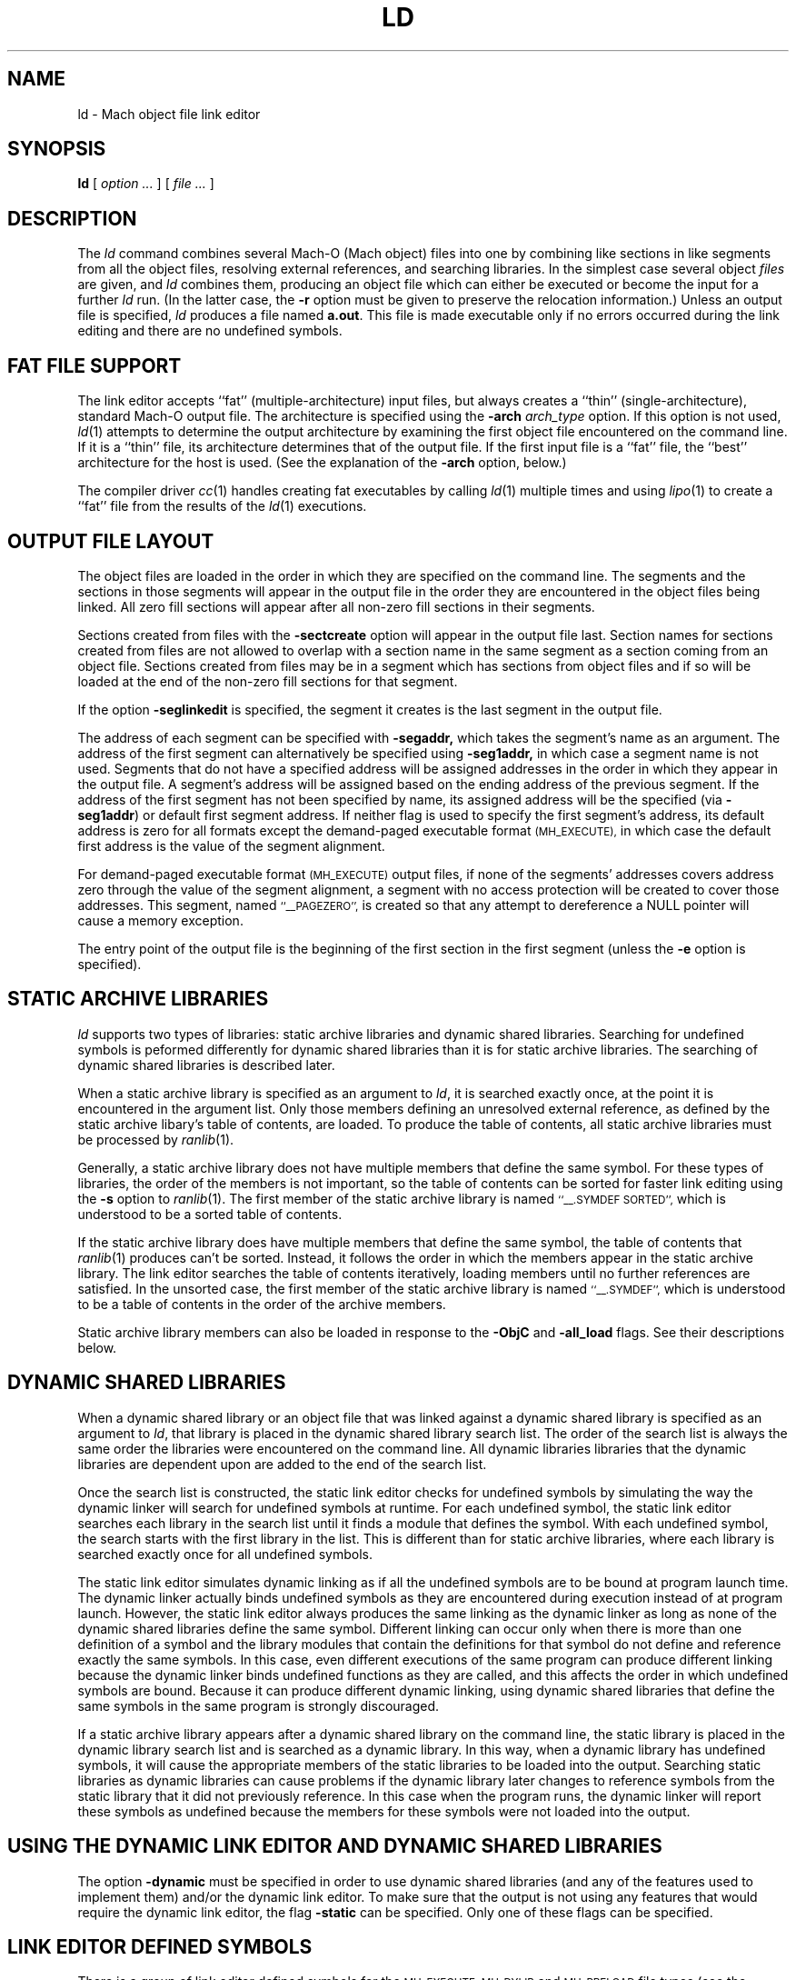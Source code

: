 .TH LD 1 "April 10, 1997" "Apple Computer, Inc."
.SH NAME
ld \- Mach object file link editor
.SH SYNOPSIS
.B ld
[ 
.I "option \&..."
] [ 
.I "file \&..."
] 
.SH DESCRIPTION
The
.I ld
command combines several Mach-O (Mach object) files into one by combining like sections
in like segments from all the object files, resolving external references, and
searching libraries.  In the simplest case several object
.I files
are given, and
.I ld
combines them, producing an object file which can either be executed or
become the input for a further
.I ld
run.  (In the latter case, the
.B \-r
option must be given to preserve the relocation information.)  Unless an output 
file is specified, 
.I ld
produces a file named
.BR a.out .
This file is made executable only if no errors occurred during the link editing
and there are no undefined symbols.
.SH "FAT FILE SUPPORT"
The link editor accepts ``fat'' (multiple-architecture) input files, but always
creates a ``thin'' (single-architecture), standard Mach-O output file.
The architecture is specified using the  
.B \-arch 
.I " arch_type"
option.  If this option is not used,
.IR ld (1)
attempts to determine the output architecture by examining the first object 
file encountered on the command line.  If it is a ``thin''
file, its architecture determines that of the output file.  If the first input 
file is a ``fat'' file, the ``best'' architecture for the host is used. 
(See the explanation of the 
.B \-arch
option, below.)  
.PP
The compiler driver
.IR cc (1)
handles creating fat executables by calling
.IR ld (1)
multiple times and using
.IR lipo (1)
to create a ``fat'' file from the results of the
.IR ld (1)
executions.
.SH "OUTPUT FILE LAYOUT"
.PP
The object files are loaded in the order in which they are specified on the 
command line.  The segments and the
sections in those segments will appear in the output file in the order they are
encountered in the object files being linked.  All zero fill sections will appear
after all non-zero fill sections in their segments.
.PP
Sections created from files with the
.B \-sectcreate
option will appear in the output file last.  Section names for sections created
from files are not allowed to overlap with a section name in the same segment
as a section coming from an object file.  Sections created from files may be in
a segment which has sections from object files and if so will be loaded at the
end of the non-zero fill sections for that segment.
.PP
If the option
.B \-seglinkedit
is specified, the segment it creates is the last segment in the output file.
.PP
The address of each segment can be specified with
.B \-segaddr,
which takes the segment's name as an argument.
The address of the first segment can alternatively be specified using
.B \-seg1addr,
in which case a segment name is not used.
Segments that do not have a specified
address will be assigned addresses in the order in which they appear
in the output file.  A segment's address will be assigned
based on the ending address of the previous segment.  
If the address of the
first segment has not been specified by name, 
its assigned address will be
the specified (via
.BR \-seg1addr )
or default first segment address. 
If neither flag is used to specify the first segment's address, its
default address is zero
for all formats except the demand-paged executable format
.SM (MH_EXECUTE),
in which case the default first address is the value of the segment alignment.
.PP
For demand-paged executable format
.SM (MH_EXECUTE)
output files,
if none of the segments' addresses covers address zero through
the value of the segment alignment, a segment with no access protection 
will be created to cover those addresses.  This segment, named
.SM "``_\|_PAGEZERO'',"
is created so that any attempt to dereference a NULL pointer will cause a 
memory exception.
.PP
The entry point of the output file is the beginning of
the first section in the first segment (unless the
.B \-e
option is specified).
.SH STATIC ARCHIVE LIBRARIES
.PP
.I ld
supports two types of libraries: static archive libraries and dynamic shared libraries. Searching for undefined symbols is peformed differently for dynamic shared libraries than it is for static archive libraries. The searching of dynamic shared libraries is described later. 
.PP
When a static archive library is specified as an argument to 
.IR ld , 
it is searched exactly once, at the 
point it is encountered in the argument list.  Only those members defining an unresolved external
reference, as defined by the static archive libary's table of contents,
are loaded.  To produce the table of contents, all static archive libraries must be processed by 
.IR ranlib (1).
.PP
Generally, a static archive library does not have multiple members that define
the same symbol.  For these types of libraries, the order of the members is not important, so
the table of contents can be sorted for faster link editing using the
.B \-s
option to
.IR ranlib (1).
The first member
of the static archive library is named
.SM "``\_\^\_.SYMDEF SORTED'',"
which is understood to be a sorted table of contents.
.PP
If the static archive library does have multiple members that define
the same symbol, the table of contents that 
.IR ranlib (1)
produces can't be sorted.  Instead, it follows the order in which the members
appear in the static archive library.  The link editor searches the table of
contents iteratively, loading members until no further references are
satisfied.  In the unsorted case, the first member of the static archive
library is named
.SM "``\_\^\_.SYMDEF'',"
which is understood to be a table of contents in
the order of the archive members.  
.PP
Static archive library members can also be loaded in response to
the
.B \-ObjC
and
.B \-all_load
flags. See their descriptions below.

.SH DYNAMIC SHARED LIBRARIES
.PP
When a dynamic shared library or an object file that was linked against a dynamic shared library is specified as an argument to 
.IR ld ,
that library is placed in the dynamic shared library search list. The order of the search list is always the same order the libraries were encountered on the command line. All dynamic libraries libraries that the dynamic libraries are dependent upon are added to the end of the search list. 
.PP
Once the search list is constructed, the static link editor checks for undefined symbols by simulating the way the dynamic linker will search for undefined symbols at runtime. For each undefined symbol, the static link editor searches each library in the search list until it finds a module that defines the symbol.
With each undefined symbol, the search starts with the first library in the list.
This is different than for static archive libraries, where each library is searched exactly once for all undefined symbols.
.PP
The static link editor simulates dynamic linking as if all the undefined symbols are to be bound at program launch time. The dynamic linker actually binds undefined symbols as they are encountered during execution instead of at program launch. However,  
the static link editor always produces the same linking as the dynamic linker as long as none of the dynamic shared libraries define the
same symbol. Different linking can occur only when there is more than one definition of a symbol and the library modules that contain the definitions for that symbol do not define and reference exactly the same symbols.  
In this case, even different executions of the same program can produce different linking because the dynamic linker binds undefined functions as they are called, and this affects the order in which undefined symbols are bound.
Because it can produce different dynamic linking, using dynamic shared libraries that define the same symbols in the same program is strongly discouraged.
.PP
If a static archive library appears after a dynamic shared library on the command line, the
static library is placed in the dynamic library search list and is searched as a dynamic library.  In this way, when a dynamic library has undefined symbols, it will cause the appropriate members of the static libraries to be loaded into the output.  Searching static libraries as dynamic libraries can cause problems if the dynamic library later changes to reference symbols from the static library that it did not previously reference. In this case when
the program runs, the dynamic linker will report these symbols as undefined because the members for these symbols were not loaded into the output. 

.SH "USING THE DYNAMIC LINK EDITOR AND DYNAMIC SHARED LIBRARIES"
.PP
The option
.B \-dynamic
must be specified in order to use dynamic shared libraries (and any of the features used to implement them) and/or the dynamic link editor. 
To make sure that the output is not using any features that would
require the dynamic link editor, the flag
.B \-static
can be specified.
Only one of these flags can be specified.

.SH "LINK EDITOR DEFINED SYMBOLS"
.PP
There is a group of link editor defined symbols for the
.SM MH_EXECUTE,
.SM MH_DYLIB
and
.SM MH_PRELOAD
file types (see the header file <mach-o/ldsyms.h>).  Link editor symbols are 
reserved; it is an error if an input object file defines such a symbol.  
Only those link editor symbols that are referenced by the object file 
appear in the output file's symbol table.
.PP
The link editor defined symbol `\_\^\_mh_execute_header'
(`\_mh_execute_header' in C) is reserved when the output file format is
.SM MH_EXECUTE.
This symbol is the address of the Mach header in a Mach-O executable (a 
file of type
.SM MH_EXECUTE). 
It does not appear in
any other Mach-O file type.  It can be used to get to the addresses and 
sizes of all the segments and sections in the executable.  This can be done by parsing the headers 
and load commands (see
.IR Mach-O (5)).
.PP
The link editor defined symbol `\_\^\_mh_dylib_header'
(`\_mh_dylib_header' in C) is reserved when the output file format is
.SM MH_DYLIB.
This symbol is the address of the Mach header in a Mach-O dynamic shared library
(a file of type
.SM MH_DYLIB)
and is a private external symbol.
It does not appear in
any other Mach-O file type.  It can be used to get to the addresses and 
sizes of all the segments and sections in a dynamic shared library.  The
addresses, however, must have the value 
.IR _dyld_get_image_vmaddr_slide (3)
added to them.
.PP
The
.SM MH_PRELOAD
file type has link editor defined symbols for the
beginning and ending of each segment, and for the
beginning and ending of each section within a segment.
These names are provided for use in a Mach-O preloaded file,
since it does not have its headers loaded as part of the first segment.
The names of the symbols for a segment's beginning and end
have the form: \_\^\_SEGNAME\_\^\_begin and \_\^\_SEGNAME\_\^\_end, 
where \_\^\_SEGNAME is the name of the segment.  Similarly, the symbols for 
a section have the form:
\_\^\_SEGNAME\_\^\_sectname\_\^\_begin and \_\^\_SEGNAME\_\^\_sectname\_\^\_end,
where \_\^\_sectname is the name of the section in the segment \_\^\_SEGNAME.
These symbols' types are those of the section that the names refer to.
(A symbol that refers to the end of a section actually has, as its value, the beginning address of the next section, but the symbol's type is still that of the section mentioned in the symbol's name.)
.SH OPTIONS
.PP
.I Ld
understands several options.  Filenames and 
options that refer to libraries (such as
.B \-l
and
.BR \-framework ),
as well as options that create symbols (such as
.B \-u
and
.BR \-i ),
are position-dependent: They define the load order and affect what gets
loaded from libraries.
Some
.I ld
options overlap with compiler options.  If the compiler driver
.IR cc (1)
is used to invoke 
.I ld ,
it maybe necessary to pass the
.IR ld (1)
options to
.IR cc (1)
using
.BR \-Wl,\-option,argument1,argument2 .


The most common option is:
.TP 
.BI  \-o " name"
The output file is named
.IR name ,
instead of
.BR a.out .

.PP
The following flags are related to architectures:
.TP
.BI \-arch " arch_type"
Specifies the architecture,
.I arch_type,
for the output file. ``Fat'' input files that do not contain this specified
architecture are ignored.  Only one 
.BI \-arch " arch_type"
can be specified.  See
.IR arch (3)
for the currently known
.IR arch_type s.
If
.I " arch_type"
specifies a certain implementation of an architecture (such as
.BI \-arch " m68040"
or
.BI \-arch " i486"
), the resulting object file has that specific CPU subtype, and it is an 
error if any input file has a CPU subtype that will not combine to the CPU subtype
for 
.IR " arch_type" .
.IP
The default output file architecture is determined by the first object file to
be linked.  If it is a ``thin'' (standard Mach-O) file, or a ``fat'' file that 
contains only one architecture, the output file will have the same 
architecture.  Otherwise, if it is a ``fat'' file
containing an architecture that would execute on the host, then the ``best''
architecture is used, as defined by what the kernel exec(2) would select.  
Otherwise, it is an error, and a
.BI \-arch " arch_type"
must be specified.  
.TP
.B \-arch_multiple
This flag is used by the
.IR cc (1)
driver program when it is run with multiple
.BI \-arch " arch_type"
flags.  It instructs programs like
.IR ld (1)
to precede any displayed message with a line stating
the program name, in this case
.IR ld ,
and the architecture (from the
.BI \-arch " arch_type"
flag).  This helps distinguish which architecture the error messages refer to.
.TP
.BI \-force_cpusubtype_ALL
The
.B \-force_cpusubtype_ALL
flag causes the CPU subtype to remain the 
.SM ALL 
CPU subtype and not to be combined or
changed.  This flag has precedence over any
.BI \-arch " arch_type"
flag for a specific implementation.
.PP
The following flags are related to using the dynamic link editor and/or
dynamic shared libraries (and any of the features used to implement them):
.TP
.B \-dynamic
Allows use of the features associated with dynamic link editor.  The default is
.B \-dynamic.
.TP
.B \-static
Causes those features associated with dynamic link editor to be treated as
an error. (The description for the options that will cause an error if you use them in conjunction with 
.B \-static
are marked with the statement "when 
.B \-dynamic
 is used").
.TP
.BI \-read_only_relocs " treatment"
Specifies how relocation entries in read-only sections are to be treated when
.B \-dynamic
is used.
To get the best possible sharing, the read-only sections should not have any
relocation entries.
If they do, the dynamic linker will write on the section.
Having relocation entries appear in read-only sections is normally avoided by compiling with the option
.B \-dynamic.
But in such cases non-converted assembly code
or objects not compiled with
.B \-dynamic
relocation entries will appear in read-only sections.
The
.I treatment
can be:
.I error,
.I warning,
or
.I suppress.
Which cause the treatment of relocation entries in read-only sections as either,
errors, warnings, or suppressed messages.
The default is to treat these as errors.
.TP
.B \-prebind
Have the static linker,
.IR ld (1),
prebind an executable's or dynamic shared library's undefined symbols to the
addresses of the dynamic libraries it is being linked with.
This optimization can only be done if the libraries don't overlap and
no symbols are overridden.
When the resulting program is run and the same libraries are used to run the 
program as when the program was linked, the dynamic linker can use the prebound
addresses.
If not, the dynamic linker undoes the prebinding and binds normally.
.PP
The following flags are related to libraries:
.TP 
.BI \-l x
This
option is an abbreviation for the library name
.RI `lib x .a',
where
.I x
is a string.
If 
.B \-dynamic
is specified the abbreviation for the library name is first search as
.RI `lib x .dylib'
and then
.RI `lib x .a'
is searched for.
.I ld
searches for libraries first in any directories
specified with
.B \-L
options, then in the standard directories 
.BR /lib , 
.BR /usr/lib , 
and
.BR "/usr/local/lib" .
A library is searched when its name is encountered,
so the placement of the
.B  \-l
flag is significant.  If string
.I x
is of the form
.IR x .o,
then that file is searched for in the same places, but without prepending
`lib' or appending `.a' or `.dylib' to the filename.
.TP
.BI \-L dir
Add
.I dir
to the list of directories in which to search for libraries.
Directories specified with 
.B \-L
are searched before the standard directories.
.TP
.B \-Z
Do not search the standard directories when searching for libraries.
.TP 
.BI "\-framework " name[,suffix]
Specifies a framework to link against. Frameworks are dynamic shared libraries,
but they are stored in different locations, and therefore must be searched for
differently. When this option is specified, 
.I ld
searches for framework `\fIname\fR.framework/\fIname\fR'
first in any directories
specified with the 
.B \-F
option, then in the standard framework directories 
.BR /Local/Library/Frameworks ,
.BR /Network/Library/Frameworks ,
and 
.BR "/System/Library/Frameworks" .
The placement of the 
.B \-framework
option is significant, as it determines when and how the framework is searched. 
If the optional suffix is specified the framework is first searched for the
name with the suffix and then without.
.TP
.BI \-F dir
Add
.I dir
to the list of directories in which to search for frameworks.
Directories specified with 
.B \-F
are searched before the standard framework directories.
.TP
.B \-ObjC
Loads all members of static archive libraries that define an Objective C class or a category. This option does not apply to dynamic shared libraries.
.TP
.B \-all_load
Loads all members of static archive libraries.
This option does not apply to dynamic shared
libraries.
.TP
.BI \-dylib_file " install_name:file_name"
Specifies that a dynamic shared library is in a different location than its standard location. Use this option when you link with a library that is dependent on a dynamic library, and the dynamic library is in a location other than its default location. 
.I install_name
specifies the path where the library normally resides.
.I file_name
specifies the path of the library you want to use instead.
For example, if you link to a library that depends upon the dynamic library libsys and you have libsys installed in a nondefault location, you would use this option:
\fB\-dylib_file /lib/libsys_s.A.dylib:/me/lib/libsys_s.A.dylib\fR.

.PP
The following options specify the output file format (the file type):
.TP
.B "\-execute"
Produce a Mach-O demand-paged executable format file.  The headers are placed
in the first segment, and all segments are padded to the segment alignment.
This has a file type of
.SM MH_EXECUTE.
This is the default.  If no segment address is specified at address zero, a
segment with no protection (no read, write, or execute permission) is created 
at address zero. 
This segment, whose size is that of the segment
alignment, is named
.SM ``_\|_PAGEZERO''.
This option was previously named
.BR "\-Mach" ,
which will continue to be recognized.
.TP
.B "\-object"
Produce a Mach-O file in the relocatable object file format that is
intended for execution.  This differs from using the
.B \-r
option in that it defines common symbols, does not allow undefined symbols and
does not preserve relocation entries.  This has a file type of
.SM MH_OBJECT.
In this format all sections are placed in one unnamed segment with all
protections (read, write, execute) allowed on that segment.  This is intended
for extremely small programs that would otherwise be large due to segment
padding.  In this format, and all
.SM non-MH_EXECUTE
formats, the link editor
defined symbol ``\_\^\_mh_execute_header'' is not defined since the headers are
not part of the segment.  This format file can't be use with the dynamic linker.
.TP
.B "\-preload"
Produce a Mach-O preloaded executable format file.  The headers are not placed
in any segment.  All sections are placed in their proper segments and they are
padded to the segment alignment.  This has a file type of
.SM MH_PRELOAD.
This option was previously
.BR "\-p" ,
which will continue to be recognized.
.TP
.B "\-dylib"
Produce a Mach-O dynamicly linked shared library format file.  The headers are
placed in the first segment.  All sections are placed in their proper segments
and they are padded to the segment alignment.  This has a file type of
.SM MH_DYLIB.
This option is used by
.IR libtool (1)
when its
.B \-dynamic
option is specified.
.TP
.B "\-bundle"
Produce a Mach-O bundle format file.  The headers are placed in the first
segment.  All sections are placed in their proper segments
and they are padded to the segment alignment.  This has a file type of
.SM MH_BUNDLE.
.TP
.B "\-dylinker"
Produces a Mach-O dynamic link editor format file.  The headers are placed in the
first segment.  All sections are placed in their proper segments, and they are
padded to the segment alignment.  This has a file type of
.SM MH_DYLINKER.
.TP
.B "\-fvmlib"
Produce a Mach-O fixed VM shared library format file.  The headers are placed
in the first segment but the first section in that segment will be placed on
the next segment alignment boundary in that segment.  All sections are placed
in their proper segments and they are padded to the segment alignment.
This has a file type of
.SM MH_FVMLIB.

.PP
The following flags affect the contents of the output file:
.TP
.B  \-r
Save the relocation information in the output file
so that it can be the subject of another
.I ld
run.  The resulting file type is a Mach-O relocatable file
.SM (MH_OBJECT)
if not otherwise specified.
This flag also prevents final definitions from being
given to common symbols,
and suppresses the `undefined symbol' diagnostics.
.TP 
.B  \-d
Force definition of common storage even if the
.B \-r
option is present.  This option also forces link editor defined symbols to be defined.
This option is assumed when there is a dynamic link editor load command in the input
and
.B \-r
is not specified.

.PP
The following flags support segment specifications:
.TP
.BI "\-segalign" " value"
Specifies the segment alignment.
.I value
is a hexadecimal number that must be an integral power of 2.
The default is the target pagesize (2000 hex currently).
.TP
.BI "\-seg1addr" " addr"
Specifies the starting address of the first segment in the output file.
.I addr
is a hexadecimal number and must be a multiple of the segment alignment.
This option can also be specified as
.B "\-image_base."
.TP
.BI "\-segaddr" " name addr"
Specifies the starting address of the segment named
.I name
to be
.I addr.
The address must be a hexadecimal number that is a multiple of the segment alignment.
.TP
.BI "\-segprot" " name max init"
Specifies the maximum and initial virtual memory protection of the named
segment,
.I name,
to be
.I max
and
.I init
respectfully.  The values for
.I max
and
.I init
are any combination of the characters `r' (for read), `w' (for write),
`x' (for execute) and '\-' (no access).  The default is `rwx' for the maximum
protection for all segments.
The default for the initial protection for all segments is `rw' unless the
segment contains a section which contains some machine insructions, in which
case the default for the initial protection is `rwx'.
The default for the initial protection for the
.SM "``_\|_TEXT''"
segment is `rx' (not writable).
.TP
.B "\-seglinkedit"
Create the link edit segment, named
.SM "``_\|_LINKEDIT''"
(this is the default).
This segment contains all the link edit information (relocation information,
symbol table, string table, etc.) in the object file.  If the segment protection
for this segment is not specified, the initial protection is not writable.
This can only be specified when the output file type is not 
.SM MH_OBJECT
and
.SM MH_PRELOAD
output file types.  To get at the contents of this section, the Mach header
and load commands must be parsed from the link editor defined symbols like 
`\_\^\_mh_execute_header' (see
.IR Mach-O (5)).
.TP
.B "\-noseglinkedit"
Do not create the link edit segment (see
.B \-seglinkedit
above).
.TP
.BI "\-pagezero_size" " value"
Specifies the segment size of _\|_PAGEZERO to be of size
.IR value ,
where
.I value 
is a hexadecimal number rounded to the segment alignment.
The default is the target pagesize (currently, 2000 hexadecimal).
.TP
.BI "\-stack_addr" " value"
Specifies the initial address of the stack pointer
.IR value ,
where
.I value 
is a hexadecimal number rounded to the segment alignment.
The default segment alignment is the target pagesize (currently, 2000
hexadecimal).
If
.B \-stack_size
is specified and 
.B \-stack_addr
is not, a default stack address specific for the architecture being linked will
be used and its value printed as a warning message.
This creates a segment named _\|_UNIXSTACK.  Note that the initial stack address
will be either at the high address of the segment or the low address of the
segment depending on which direction the stack grows for the architecture being 
linked.
.TP
.BI "\-stack_size" " value"
Specifies the size of the stack segment
.IR value ,
where
.I value 
is a hexadecimal number rounded to the segment alignment.
The default segment alignment is the target pagesize (currently, 2000
hexadecimal).
If
.B \-stack_addr
is specified and 
.B \-stack_size
is not, a default stack size specific for the architecture being linked will be
used and its value printed as a warning message.
This creates a segment named _\|_UNIXSTACK .

.PP
The following flags support section specifications:
.TP
.BI "\-sectcreate" " segname sectname file"
The section
.I sectname
in the segment
.I segname
is created from the contents of
.I file.
The combination of
.I segname
and 
.I sectname
must be unique; there cannot already be a section 
.I (segname,sectname)
in any input object file.  
This option was previously called
.BR "\-segcreate" ,
which will continue to be recognized.
.TP
.BI "\-sectalign" " segname sectname value"
The section named
.I sectname
in the segment 
.I segname
will have its alignment set to
.IR value ,
where
.I value
is a hexadecimal number that must be an integral power of 2.
This can be used to set the alignment of a section created from a file, or to
increase the alignment of a section from an object file, or to set the maximum
alignment of the
.SM (_\|_DATA,_\|_common)
section, where common symbols are defined
by the link editor.  Setting the alignment of a literal section causes the
individual literals to be aligned on that boundary.  If the section
alignment is not specified by a section header in an object file or on the
command line, it defaults to 10 (hex), indicating 16-byte alignment.
.TP
.BI "\-sectorder" " segname sectname orderfile"
The section
.I sectname
in the segment
.I segname
of the input files will be broken up into blocks associated with
symbols in the section.  The output section will be created by ordering
the blocks as specified by the lines in the
.I orderfile.
These blocks are aligned to the output file's section alignment for this
section.  Any section can be ordered in the output file except symbol pointer and symbol stub sections.  
.IP
For non-literal sections, each line of the
.I orderfile
contains an object name and a symbol name, separated by a single colon (':').  
If the object file is
in an archive, the archive name, followed by a single colon, must precede the
object file name.  The object file names and archive names should be exactly the
names as seen by the link editor, but if not, the link editor attempts to match
up the names the best it can.
For non-literal sections, the easiest way to generate an order file is
with the ``\f3\-jonls +\f2segname sectname\f1'' options to
.IR nm (1).
.IP
The format of the
.I orderfile
for literal sections is specific to each type of literal section.  For C
string literal sections, each line of the order file contains one literal C 
string, which may include ANSI C escape sequences.  For four-byte literal
sections, the order file format is one 32-bit hex number with a leading 0x 
per
line, with the rest of the line treated as a comment.  For eight-byte literal
sections, the order file has two 32-bit hex numbers per line; each number 
has a leading 0x, the two numbers are separated by white
space, and the rest of the line is treated as a comment.
For literal pointer sections, the lines in the order file represent
pointers, one per line.  A literal pointer is represented by the name of 
the segment that contains the literal being pointed to, followed by the
section name, followed by the literal. These three strings are separated 
by colons with no extra white space.
For all the literal sections, each line in the the order file is simply entered
into the literal section and will appear in the output file in the same order 
as in the
order file.  There is no check to see whether the literal is present
in the loaded objects.
For literal sections, the easiest way to generate an order file is with
the ``\f3\-X \-v \-s \f2segname sectname\f1'' options to
.IR otool (1).
.TP
.B \-sectorder_detail
When using the
.B \-sectorder
option,  any pairs of object file names and symbol names that are found in 
the loaded objects, but not specified in the 
.IR orderfile ,
are placed last in the output file's section.   These pairs are ordered by
object file (as the filenames appear
on the command line), with the different symbols from a given object 
file being ordered by
increasing symbol address (that is, the order
in which the symbols occurred in the object file,
not their order in the symbol table).  By default, the link editor displays a summary 
that simply shows the number
of symbol names found in the loaded objects but not in the
.IR orderfile ,
as well as the number of symbol names listed in the
.I orderfile
but not found in the loaded objects.  (The summary is omitted if both values 
are zero.)  To instead produce a detailed list of these symbols, use the
.B \-sectorder_detail
flag.  If an object file-symbol name pair is listed multiple times, a 
warning is generated, and the first occurrence is used.
.TP
.BI "\-sectobjectsymbols" " segname sectname"
This causes the link editor to generate local symbols in the section 
.I sectname
in the segment
.IR segname .
Each object file that has one of these sections will have a local 
symbol created
whose name is that of the object file, or of the member of the archive. 
The symbol's value will be the first address where that object file's section was
loaded.  The symbol has the type N_SECT and its section number is the
the same as that of the section
.I (segname,sectname)
in the output file.
This symbol will placed in the symbol table just before all other local symbols
for the object file.  This feature is typically used where the section is
.SM (\_\^\_TEXT,\_\^\_text),
in order to help the debugger debug object files produced by old versions of 
the compiler or by non-Apple compilers.

.PP
The following flags are related to symbols.  These flags' arguments
are external symbols whose names have `_' prepended to the C,
.SM FORTRAN,
or Pascal variable name.
.TP
.BI \-y sym
Display each file in which
.I sym
appears, its type, and whether the file defines or references it.  Any
multiply defined symbols are automatically
traced.  Like most of the other symbol-related flags, 
.B \-y
takes only one argument; the flag may be specified more than once in the
command line to trace more than one symbol.  
.TP
.BI \-Y " number"
For the first 
.I number
undefined symbols, displays each file in which the symbol appears, its type and whether the file defines or references it (that is, the same style of output produced by the 
.B \-y
option). To keep the output manageable, this option displays at most
.I number
references.
.TP
.B \-keep_private_externs
Don't turn private external symbols into static symbols, but rather leave them
as private external in the resulting output file.
.TP
.B \-m
Don't treat multiply defined symbols as a hard error; instead, simply print a 
warning.  The first such symbol is used for linking; its value is used for
the symbol in the symbol table.  The other symbols by the same name may be 
used in the resulting output file through local references.  This can still
produce a resulting output file that is in error.  This flag's use is 
strongly discouraged!
.TP
.B \-whyload
Indicate why each member of a library is loaded.  In other words, indicate
which currently undefined symbol is being resolved, causing that 
member to be loaded.  This in combination with the above
.BI \-y sym
flag can help determine exactly why a link edit is failing due to multiply 
defined symbols.
.B
.TP 
.BI  \-u " sym"
Enter the argument
.I sym
into the symbol table as an undefined symbol.  This is useful
for loading wholly from a library, since initially the symbol
table is empty and an unresolved reference is needed
to force the loading of the first object file.
.TP
.BI \-e " sym"
The argument
.I sym
is taken to be the symbol name of the entry point of
the resulting file.  By default, the entry point is the address of the 
first section in the first segment.
.TP
.BI \-i definition:indirect
Create an indirect symbol for the symbol name
.I definition
which is defined to be the same as the symbol name
.I indirect
(which is taken to be undefined).  When a definition of the symbol named
.I indirect
is linked, both symbols will take on the defined type and value.
.IP
This option overlaps with a compiler option.
If you use the compiler driver
.IR cc (1)
to invoke \fIld\fR,
invoke this option in this way:
.BI \-Wl,\-i definition:indirect.

.TP
.BI \-undefined " treatment"
Specifies how undefined symbols are to be treated.
.I treatment
can be:
.I error,
.I warning,
or
.I suppress.
Which cause the treatment of undefined symbols as either, errors, warnings, or
suppresses the checking of undefined symbols.
The default is to treat undefined symbols as errors.
.TP
.BI  \-U " sym"
Allow the symbol
.I sym
to be undefined, even if the
.B \-r
flag is not given.  Produce an executable file if the only undefined 
symbols are those specified with
.BR \-U.
.IP
This option overlaps with a compiler option.
If you use the compiler driver
.IR cc (1)
to invoke \fIld\fR,
invoke this option in this way:
.BI \-Wl,\-U, sym.
.TP
.B \-bind_at_load
Causes the output file to be marked such that the dynamic linker will bind all
undefined references when the file is loaded or launched.

.PP
The following flags are related to stripping link edit information.  
This information can also be removed by
.IR strip (1), 
which uses the same options.  (The
exception is the
.B \-s 
flag below, but this is the same as  
.IR strip (1)
with no arguments.)
The following flags are listed in decreasing level of stripping.
.TP 
.B \-s
Completely strip the output; that is, remove the symbol table
and relocation information.
.TP 
.B \-x
Strips the non-global symbols; only saves external symbols.
.IP
This option overlaps with a compiler option.
If you use the compiler driver
.IR cc (1)
to invoke \fIld\fR,
invoke this option in this way:
.B \-Wl,\-x.
.TP
.B \-S
Strip debugging symbols; only save local and global symbols.
.TP 
.B \-X
Strip local symbols whose names begin with `L'; save all other symbols.
(The compiler and assembler currently strip these internally-generated 
labels by default, so they generally do not appear in object files 
seen by the link editor.)
.TP 
.B  \-b
Strip the base file's symbols from the output file.  (The base file 
is given as the argument to the 
.B \-A
option.)
.IP
This option overlaps with a compiler option.
If you use the compiler driver
.IR cc (1)
to invoke \fIld\fR,
invoke this option in this way:
.B \-Wl,\-b.

.PP
The remaining options are infrequently used:
.TP
.B \-w
Suppresses all warning messages.
.TP
.B \-no_arch_warnings
Suppresses warning messages about files that have the wrong architecture for the
.B \-arch
flag.
.TP
.B \-arch_errors_fatal
Cause the errors having to do with files that have the wrong architecture to be
fatal and stop the link editor.
.TP
.B \-M
Produce a load map, listing all the segments and sections.  The list 
includes the address where each input file's section appears in the 
output file, as well as the section's size.
.IP
This option overlaps with a compiler option.
If you use the compiler driver
.IR cc (1)
to invoke \fIld\fR, 
invoke this option in this way:
.B \-Wl,\-M.
.TP
.B \-whatsloaded
Display a single line listing each object file that is
loaded.  Names of objects in archives have the form libfoo.a(bar.o).
.TP
.BI \-filelist " listfile[,dirname]"
Specifies that the linker should link the files listed in 
.I listfile .
This is an alternative to listing the files on the command line. The file names are listed one per line separated
only by newlines. (Spaces and tabs are assumed to be part of the file name.)
If the optional directory name,
.I dirname
is specified, it is prepended to each name in the list file.
.TP
.BI "\-headerpad" " value"
Specifies the minimum amount of space ("padding") following 
the headers for the
.SM MH_EXECUTE format.
.I value
is a hexadecimal number.  
When a segment's size is rounded up to the segment alignment, there
is extra space left over, which is placed between the headers and the sections, rather than at the end of the segment.  The
.B headerpad
option specifies the minimum size of this padding, 
which can be useful if the headers will be altered later.
The default value is the 2 * sizeof(struct section) so the program
/usr/bin/objcunique can always add two section headers.
The actual amount of pad will be as large as the amount of the first 
segment's round-off.
(That is, take the total size of the first segments' 
headers and non-zerofill sections, round this size 
up to the segment alignment, 
and use the difference between the rounded 
and unrounded sizes as the minimum amount of padding.)
.TP
.B \-t
Trace the progress of the link editor; display the name of each file 
that is
loaded as it is processed in the first and second pass of the link
editor.
.TP
.BI \-A " basefile"
Incremental loading: linking is to be done in a manner 
that lets the resulting object be read into an already executing 
program, the
.IR basefile .
.I basefile
is the name of a file whose symbol table will be taken as a basis
on which to define additional symbols.
Only newly linked material will be entered into the
.BR a.out
file, but the new symbol table will reflect
every symbol defined in the base file and the newly linked files.
Option(s) to specify the addresses of the segments are typically
needed, since
the default addresses tend to overlap with the
.I basefile.
The default format of the object file is 
.SM MH_OBJECT.
Note: It is strongly recommended that this option NOT be used, 
because the dyld package described in
.IR dyld (3)
is a much easier alternative.
.TP
.BI \-dylib_install_name " name"
For dynamic shared library files, specifies the name of the file
the library will be installed in for programs that use it.  If this is not
specified, the name specified in the
.BI \-o " name"
option will be used.
This option is used as the 
.IR libtool (1)
.BI \-install_name " name"
option when its
.B \-dynamic
option is specified.
.TP
.BI \-dylib_compatibility_version " number"
For dynamic shared library files, this specifies the compatibility version number
of the library.  When a library is used by a program, the compatibility version is checked
and if the program's version is greater that the library's version, it is an error.
The format of
.I number
is
.I X[.Y[.Z]]
where
.I X
must be a positive non-zero number less than or equal to 65535, and
.I .Y
and
.I .Z
are optional and if present must be a positive non-zero numbers less than or
equal to 255.
If the compatibility version number is not specified, it has a
value of 0 and no checking is done when the library is used.
This option is used as the
.IR libtool (1)
.BI \-compatibility_version " number"
option 
when its
.B \-dynamic
option is set.
.TP
.BI \-dylib_current_version " number"
For dynamic shared library files, specifies the current version number
of the library.  The current version of the library can be obtained
programmatically by the user of the library so it can determine exactly which version of the library it is using.
The format of
.I number
is
.I X[.Y[.Z]]
where
.I X
must be a positive non-zero number less than or equal to 65535, and
.I .Y
and
.I .Z
are optional and if present must be a positive non-zero numbers less than or
equal to 255.
If the version number is not specified, it has a
value of 0.
This option is used as the 
.IR libtool (1)
.BI \-current_version " number"
option when its
.B \-dynamic
option is set.
.TP
.BI \-dylinker_install_name " name"
For dynamic link editor files, specifies the name of the file
the dynamic link editor will be installed in for programs that use it.

.PP
Options available in early versions of the Mach-O link editor 
may no longer be supported.  

.SH FILES
.ta \w'/Network/Library/Frameworks/*.framework/*\ \ 'u
/lib/lib*.{a,dylib}	libraries
.br
/usr/lib/lib*.{a,dylib}
.br
/usr/local/lib/lib*.{a,dylib}
.br
/Local/Library/Frameworks/*.framework/*	framework libraries
.br
/Network/Library/Frameworks/*.framework/*	framework libraries
.br
/System/Library/Frameworks/*.framework/*	framework libraries
.br
a.out	output file
.SH "SEE ALSO"
as(1), ar(1), cc(1), libtool(1), ranlib(1), atom(1), nm(1), otool(1) lipo(1), 
arch(3), dyld(3), Mach-O(5), strip(1), redo_prebinding(1)
